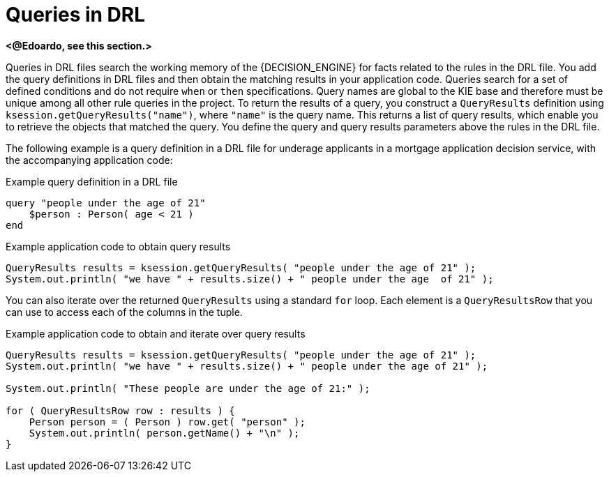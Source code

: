 [id='con_drl-queries_{context}']
= Queries in DRL

ifdef::KOGITO-COMM[]
.Query
image::kogito/drl/query.png[align="center"]
endif::[]

*<@Edoardo, see this section.>*

Queries in DRL files search the working memory of the {DECISION_ENGINE} for facts related to the rules in the DRL file. You add the query definitions in DRL files and then obtain the matching results in your application code. Queries search for a set of defined conditions and do not require `when` or `then` specifications. Query names are global to the KIE base and therefore must be unique among all other rule queries in the project. To return the results of a query, you construct a `QueryResults` definition using `ksession.getQueryResults("name")`, where `"name"` is the query name. This returns a list of query results, which enable you to retrieve the objects that matched the query. You define the query and query results parameters above the rules in the DRL file.

The following example is a query definition in a DRL file for underage applicants in a mortgage application decision service, with the accompanying application code:

.Example query definition in a DRL file
[source]
----
query "people under the age of 21"
    $person : Person( age < 21 )
end
----

.Example application code to obtain query results
[source,java]
----
QueryResults results = ksession.getQueryResults( "people under the age of 21" );
System.out.println( "we have " + results.size() + " people under the age  of 21" );
----

You can also iterate over the returned `QueryResults` using a standard `for` loop. Each element is a `QueryResultsRow` that you can use to access each of the columns in the tuple.

.Example application code to obtain and iterate over query results
[source,java]
----
QueryResults results = ksession.getQueryResults( "people under the age of 21" );
System.out.println( "we have " + results.size() + " people under the age of 21" );

System.out.println( "These people are under the age of 21:" );

for ( QueryResultsRow row : results ) {
    Person person = ( Person ) row.get( "person" );
    System.out.println( person.getName() + "\n" );
}
----

ifdef::KOGITO-COMM[]
Support for positional syntax has been added for more compact code.
By default the declared type order in the type declaration matches the argument position.
But it possible to override these using the `@position` annotation.
This allows patterns to be used with positional arguments, instead of the more verbose named arguments.

[source]
----
declare Cheese
    name : String @position(1)
    shop : String @position(2)
    price : int @position(0)
end
----


The `@position` annotation, in the `org.drools.definition.type` package, can be used to annotate original objects on the classpath.
Currently only fields on classes can be annotated.
Inheritance of classes is supported, but not interfaces or methods.
The `isContainedIn` query below demonstrates the use of positional arguments in a pattern; `Location(x, y;)` instead of `Location( thing == x, location == y).`

Queries can now call other queries, this combined with optional query arguments provides derivation query style backward chaining.
Positional and named syntax is supported for arguments.
It is also possible to mix both positional and named, but positional must come first, separated by a semi colon.
Literal expressions can be passed as query arguments, but at this stage you cannot mix expressions with variables.
Here is an example of a query that calls another query.
Note that `z` here will always be an `out` variable.
The `?` symbol means the query is pull only, once the results are returned you will not receive further results as the underlying data changes.

[source]
----
declare Location
    thing : String
    location : String
end

query isContainedIn( String x, String y )
    Location(x, y;)
    or
    ( Location(z, y;) and ?isContainedIn(x, z;) )
end
----

As previously mentioned you can use live "open" queries to reactively receive changes over time from the query results, as the underlying data it queries against changes.
Notice the `"look"` rule calls the query without using `?`.

[source]
----
query isContainedIn( String x, String y )
    Location(x, y;)
    or
    ( Location(z, y;) and isContainedIn(x, z;) )
end

rule look when
    Person( $l : likes )
    isContainedIn( $l, 'office'; )
then
   insertLogical( $l 'is in the office' );
end
----


{PRODUCT} supports unification for derivation queries, in short this means that arguments are optional.
It is possible to call queries from Java leaving arguments unspecified using the static field `org.drools.core.runtime.rule.Variable.v` - note you must use `v` and not an alternative instance of Variable.
These are referred to as `out` arguments.
Note that the query itself does not declare at compile time whether an argument is in or an out, this can be defined purely at runtime on each use.
The following example will return all objects contained in the office.

[source]
----
results = ksession.getQueryResults( "isContainedIn", new Object[] {  Variable.v, "office" } );
l = new ArrayList<List<String>>();
for ( QueryResultsRow r : results ) {
    l.add( Arrays.asList( new String[] { (String) r.get( "x" ), (String) r.get( "y" ) } ) );
}
----

The algorithm uses stacks to handle recursion, so the method stack will not blow up.

It is also possible to use as input argument for a query both the field of a fact as in:

[source]
----
query contains(String $s, String $c)
    $s := String( this.contains( $c ) )
end

rule PersonNamesWithA when
    $p : Person()
    contains( $p.name, "a"; )
then
end
----

and more in general any kind of valid expression like in:

[source]
----
query checkLength(String $s, int $l)
    $s := String( length == $l )
end

rule CheckPersonNameLength when
    $i : Integer()
    $p : Person()
    checkLength( $p.name, 1 + $i + $p.age; )
then
end
----

The following is not yet supported:

* List and Map unification
* Expression unification - pred( X, X + 1, X * Y / 7 )
endif::[]
